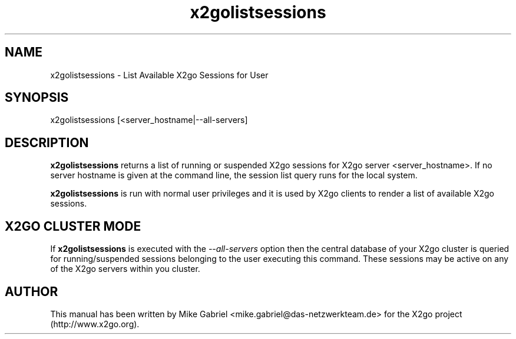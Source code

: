 '\" -*- coding: utf-8 -*-
.if \n(.g .ds T< \\FC
.if \n(.g .ds T> \\F[\n[.fam]]
.de URL
\\$2 \(la\\$1\(ra\\$3
..
.if \n(.g .mso www.tmac
.TH x2golistsessions 8 "Sep 2011" "Version 3.0.99.x" "X2go Server Tool"
.SH NAME
x2golistsessions \- List Available X2go Sessions for User
.SH SYNOPSIS
'nh
.fi
.ad l
x2golistsessions [<server_hostname|--all-servers]

.SH DESCRIPTION
\fBx2golistsessions\fR returns a list of running or suspended X2go sessions for X2go server <server_hostname>.
If no server hostname is given at the command line, the session list query runs for the local system.
.PP
\fBx2golistsessions\fR is run with normal user privileges and it is used by X2go clients to render
a list of available X2go sessions.
.SH X2GO CLUSTER MODE
If \fBx2golistsessions\fR is executed with the \fI--all-servers\fR option then the central database
of your X2go cluster is queried for running/suspended sessions belonging to the user executing this command.
These sessions may be active on any of the X2go servers within you cluster.
.PP
.SH AUTHOR
This manual has been written by Mike Gabriel <mike.gabriel@das-netzwerkteam.de> for the X2go project
(http://www.x2go.org).

